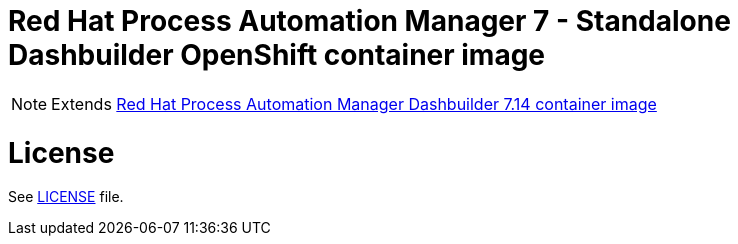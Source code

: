 # Red Hat Process Automation Manager 7 - Standalone Dashbuilder OpenShift container image

NOTE: Extends link:https://github.com/jboss-container-images/rhpam-7-image/tree/main/controller[Red Hat Process Automation Manager Dashbuilder 7.14 container image]

# License

See link:../LICENSE[LICENSE] file.
